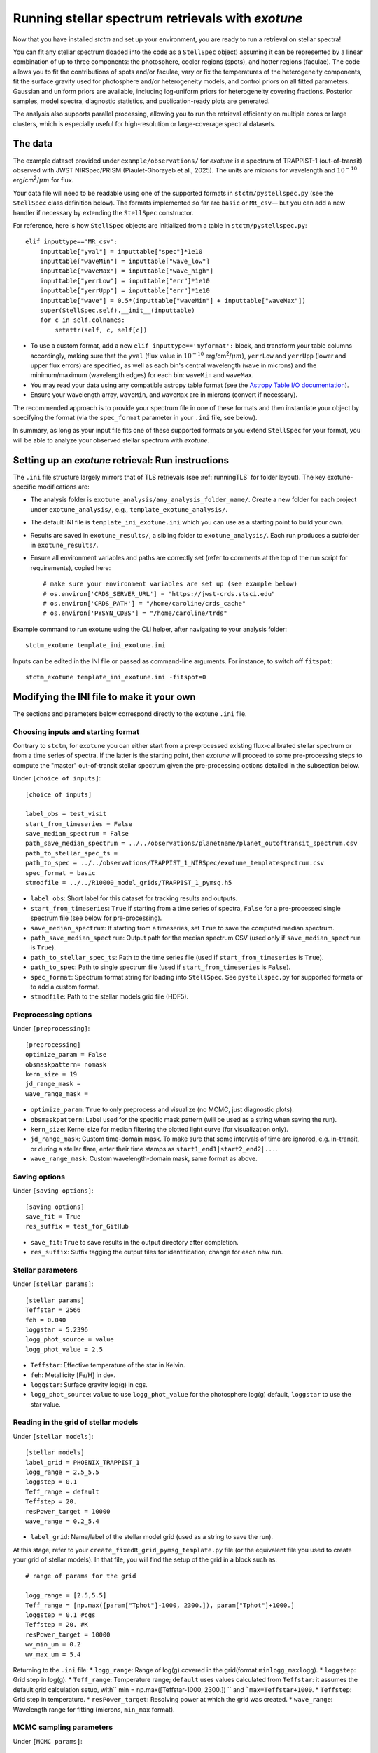 .. _running_exotune:

Running stellar spectrum retrievals with *exotune*
==================================================

Now that you have installed *stctm* and set up your environment, you are ready to run a retrieval on stellar spectra!

You can fit any stellar spectrum (loaded into the code as a ``StellSpec`` object) assuming it can be represented by a linear combination of up to three components: the photosphere, cooler regions (spots), and hotter regions (faculae). The code allows you to fit the contributions of spots and/or faculae, vary or fix the temperatures of the heterogeneity components, fit the surface gravity used for photosphere and/or heterogeneity models, and control priors on all fitted parameters. Gaussian and uniform priors are available, including log-uniform priors for heterogeneity covering fractions. Posterior samples, model spectra, diagnostic statistics, and publication-ready plots are generated.

The analysis also supports parallel processing, allowing you to run the retrieval efficiently on multiple cores or large clusters, which is especially useful for high-resolution or large-coverage spectral datasets.


The data
--------

The example dataset provided under ``example/observations/`` for *exotune* is a spectrum of TRAPPIST-1 (out-of-transit) observed with JWST NIRSpec/PRISM (Piaulet-Ghorayeb et al., 2025). The units are microns for wavelength and :math:`10^{-10}` erg/cm\ :sup:`2`/:math:`\mu m` for flux.

Your data file will need to be readable using one of the supported formats in ``stctm/pystellspec.py`` (see the ``StellSpec`` class definition below). The formats implemented so far are ``basic`` or ``MR_csv``— but you can add a new handler if necessary by extending the ``StellSpec`` constructor.


For reference, here is how ``StellSpec`` objects are initialized from a table in ``stctm/pystellspec.py``::

    elif inputtype=='MR_csv':
        inputtable["yval"] = inputtable["spec"]*1e10
        inputtable["waveMin"] = inputtable["wave_low"]
        inputtable["waveMax"] = inputtable["wave_high"]
        inputtable["yerrLow"] = inputtable["err"]*1e10
        inputtable["yerrUpp"] = inputtable["err"]*1e10
        inputtable["wave"] = 0.5*(inputtable["waveMin"] + inputtable["waveMax"])
        super(StellSpec,self).__init__(inputtable)
        for c in self.colnames:
            setattr(self, c, self[c])



* To use a custom format, add a new ``elif inputtype=='myformat':`` block, and transform your table columns accordingly, making sure that the ``yval`` (flux value in :math:`10^{-10}` erg/cm\ :sup:`2`/:math:`\mu m`), ``yerrLow`` and ``yerrUpp`` (lower and upper flux errors) are specified, as well as each bin's central wavelength (``wave`` in microns) and the minimum/maximum (wavelength edges) for each bin: ``waveMin`` and ``waveMax``.
* You may read your data using any compatible astropy table format (see the `Astropy Table I/O documentation <https://docs.astropy.org/en/stable/table/io.html>`_).
* Ensure your wavelength array, ``waveMin``, and ``waveMax`` are in microns (convert if necessary).

The recommended approach is to provide your spectrum file in one of these formats and then instantiate your object by specifying the format (via the ``spec_format`` parameter in your ``.ini`` file, see below).

In summary, as long as your input file fits one of these supported formats or you extend ``StellSpec`` for your format, you will be able to analyze your observed stellar spectrum with *exotune*.

Setting up an *exotune* retrieval: Run instructions
---------------------------------------------------

The ``.ini`` file structure largely mirrors that of TLS retrievals (see :ref:`runningTLS` for folder layout). The key exotune-specific modifications are:

* The analysis folder is ``exotune_analysis/any_analysis_folder_name/``. Create a new folder for each project under ``exotune_analysis/``, e.g., ``template_exotune_analysis/``.
* The default INI file is ``template_ini_exotune.ini`` which you can use as a starting point to build your own.
* Results are saved in ``exotune_results/``, a sibling folder to ``exotune_analysis/``. Each run produces a subfolder in ``exotune_results/``.
* Ensure all environment variables and paths are correctly set (refer to comments at the top of the run script for requirements), copied here::

    # make sure your environment variables are set up (see example below)
    # os.environ['CRDS_SERVER_URL'] = "https://jwst-crds.stsci.edu"
    # os.environ['CRDS_PATH'] = "/home/caroline/crds_cache"
    # os.environ['PYSYN_CDBS'] = "/home/caroline/trds"

Example command to run exotune using the CLI helper, after navigating to your analysis folder::

    stctm_exotune template_ini_exotune.ini

Inputs can be edited in the INI file or passed as command-line arguments. For instance, to switch off ``fitspot``::

    stctm_exotune template_ini_exotune.ini -fitspot=0

Modifying the INI file to make it your own
------------------------------------------

The sections and parameters below correspond directly to the exotune ``.ini`` file.

Choosing inputs and starting format
^^^^^^^^^^^^^^^^^^^^^^^^^^^^^^^^^^^
Contrary to ``stctm``, for ``exotune`` you can either start from a pre-processed existing flux-calibrated stellar spectrum or from a time series of spectra. If the latter is the starting point, then *exotune* will proceed to some pre-processing steps to compute the "master" out-of-transit stellar spectrum given the pre-processing options detailed in the subsection below.

Under ``[choice of inputs]``::

    [choice of inputs]

    label_obs = test_visit
    start_from_timeseries = False
    save_median_spectrum = False
    path_save_median_spectrum = ../../observations/planetname/planet_outoftransit_spectrum.csv
    path_to_stellar_spec_ts =
    path_to_spec = ../../observations/TRAPPIST_1_NIRSpec/exotune_templatespectrum.csv
    spec_format = basic
    stmodfile = ../../R10000_model_grids/TRAPPIST_1_pymsg.h5

* ``label_obs``: Short label for this dataset for tracking results and outputs.
* ``start_from_timeseries``: ``True`` if starting from a time series of spectra, ``False`` for a pre-processed single spectrum file (see below for pre-processing).
* ``save_median_spectrum``: If starting from a timeseries, set ``True`` to save the computed median spectrum.
* ``path_save_median_spectrum``: Output path for the median spectrum CSV (used only if ``save_median_spectrum`` is ``True``).
* ``path_to_stellar_spec_ts``: Path to the time series file (used if ``start_from_timeseries`` is ``True``).
* ``path_to_spec``: Path to single spectrum file (used if ``start_from_timeseries`` is ``False``).
* ``spec_format``: Spectrum format string for loading into ``StellSpec``. See ``pystellspec.py`` for supported formats or to add a custom format.
* ``stmodfile``: Path to the stellar models grid file (HDF5).

Preprocessing options
^^^^^^^^^^^^^^^^^^^^^

Under ``[preprocessing]``::

    [preprocessing]
    optimize_param = False
    obsmaskpattern= nomask
    kern_size = 19
    jd_range_mask =
    wave_range_mask =

* ``optimize_param``: ``True`` to only preprocess and visualize (no MCMC, just diagnostic plots).
* ``obsmaskpattern``: Label used for the specific mask pattern (will be used as a string when saving the run).
* ``kern_size``: Kernel size for median filtering the plotted light curve (for visualization only).
* ``jd_range_mask``: Custom time-domain mask. To make sure that some intervals of time are ignored, e.g. in-transit, or during a stellar flare, enter their time stamps as ``start1_end1|start2_end2|...``.
* ``wave_range_mask``: Custom wavelength-domain mask, same format as above.

Saving options
^^^^^^^^^^^^^^

Under ``[saving options]``::

    [saving options]
    save_fit = True
    res_suffix = test_for_GitHub

* ``save_fit``: ``True`` to save results in the output directory after completion.
* ``res_suffix``: Suffix tagging the output files for identification; change for each new run.

Stellar parameters
^^^^^^^^^^^^^^^^^^

Under ``[stellar params]``::

    [stellar params]
    Teffstar = 2566
    feh = 0.040
    loggstar = 5.2396
    logg_phot_source = value
    logg_phot_value = 2.5

* ``Teffstar``: Effective temperature of the star in Kelvin.
* ``feh``: Metallicity [Fe/H] in dex.
* ``loggstar``: Surface gravity log(g) in cgs.
* ``logg_phot_source``: ``value`` to use ``logg_phot_value`` for the photosphere log(g) default, ``loggstar`` to use the star value.

Reading in the grid of stellar models
^^^^^^^^^^^^^^^^^^^^^^^^^^^^^^^^^^^^^^

Under ``[stellar models]``::

    [stellar models]
    label_grid = PHOENIX_TRAPPIST_1
    logg_range = 2.5_5.5
    loggstep = 0.1
    Teff_range = default
    Teffstep = 20.
    resPower_target = 10000
    wave_range = 0.2_5.4

* ``label_grid``: Name/label of the stellar model grid (used as a string to save the run).

At this stage, refer to your ``create_fixedR_grid_pymsg_template.py`` file (or the equivalent file you used to create your grid of stellar models).
In that file, you will find the setup of the grid in a block such as::

    # range of params for the grid

    logg_range = [2.5,5.5]
    Teff_range = [np.max([param["Tphot"]-1000, 2300.]), param["Tphot"]+1000.]
    loggstep = 0.1 #cgs
    Teffstep = 20. #K
    resPower_target = 10000
    wv_min_um = 0.2
    wv_max_um = 5.4

Returning to the ``.ini`` file:
* ``logg_range``: Range of log(g) covered in the grid(format ``minlogg_maxlogg``).
* ``loggstep``: Grid step in log(g).
* ``Teff_range``: Temperature range; ``default`` uses values calculated from ``Teffstar``: it assumes the default grid calculation setup, with`` min = np.max([Teffstar-1000, 2300.]) `` and ```max=Teffstar+1000``.
* ``Teffstep``: Grid step in temperature.
* ``resPower_target``: Resolving power at which the grid was created.
* ``wave_range``: Wavelength range for fitting (microns, ``min_max`` format).

MCMC sampling parameters
^^^^^^^^^^^^^^^^^^^^^^^^

Under ``[MCMC params]``::

    [MCMC params]
    parallel = True
    ncpu = 30
    nsteps = 3000
    frac_burnin = 0.6
    fitspot = True
    fitfac = True
    fitThet = True
    fitTphot = True
    fitlogg_phot = True
    fitlogg_het = True
    fitFscale = True
    fiterrInfl = True

* ``parallel``: Use multiprocessing (``True`` recommended).
* ``ncpu``: Number of CPUs for parallel MCMC run.
* ``nsteps``: Number of steps for each MCMC chain (recommend 5000+ for analysis).
* ``frac_burnin``: Fraction of chain steps discarded as burn-in (e.g., ``0.6``).
* ``fitspot`` / ``fitfac``: Whether to fit spot/faculae covering fractions.
* ``fitThet`` / ``fitTphot``: Whether to fit spots/faculae/photosphere temperature.
* ``fitlogg_phot`` / ``fitlogg_het``: Whether to fit log(g) for photosphere and/or heterogeneity.
* ``fitFscale``: Fit a flux scaling factor to match observed/model spectra.
* ``fiterrInfl``: Fit an error inflation factor to relax the provided data error bars if model/data mismatch is large.

Priors on the fitted parameters
^^^^^^^^^^^^^^^^^^^^^^^^^^^^^^^

Under ``[priors]``::

    [priors]
    gaussparanames = Tphot
    hyperp_gausspriors = 2566_70
    fitLogfSpotFac = 0_0
    hyperp_logpriors = -5_0

* ``gaussparanames``: List of parameters to apply a Gaussian prior (separated by underscores, e.g. ``Tphot_ffac``).
* ``hyperp_gausspriors``: Mean and std for each Gaussian prior. For multiple parameters separate with a vertical line: e.g. ``mean1_std1|mean2_std2``

* ``fitLogfSpotFac``: Specifies if spot/faculae priors are uniform in linear (toggle ``0``) or log space (toggle ``1``).
* ``hyperp_logpriors``: Bounds for log-priors (``lowerBound_upperBound``).

Beyond the flexibility provided in the ``.ini`` file, you can look up the logic in ``get_param_priors()`` in ``stctm/exotune_utilities.py``.

Plotting
^^^^^^^^

Under ``[plotting]``::

    [plotting]
    pad = 0.25
    target_resP = 300

* ``pad``: Padding in microns to adjust spectra plot axis boundaries.
* ``target_resP``: Resolving power model spectra are downgraded to when plotted.

Post-processing
---------------

By default, *exotune* generates and saves the following files to a custom directory created under ``exotune_results/``, starting with the prefix "fit". If only preprocessing is run (i.e., ``optimize_param = True``), or if the starting point is a time-series of spectra, the results from this preprocessing step will be in a folder starting with "preprocessOnly".

Inputs and recordkeeping:

- Copy of run script, INI file, and ``exotune_utilities.py`` used
- Figure of the fitted spectrum
- ``defaultparams`` CSV file with fit initial values

Pre-processing steps:

- ``select_time``: Median-filtered light curve marking masked intervals used in generating the median spectrum
- ``select_wave``: Median spectrum before masking, with masked wavelength intervals shaded
- ``get_fscale``: Initial model/data comparison used for scavenging the starting value of ``Fscale``

Outputs (CSV files):

- ``pandas``: Fitted parameters from chain, with log-likelihood and log-probability
- ``bestfit``: Best-fit value (maximum likelihood), max-probability, and percentiles for quoting
- ``bestfit_stats``: Model comparison statistics: best-fit model index, reduced chi-squared, and BIC
- ``fixedR_1_2_3_sigma``: Model spectra at the plotted resolving power (default ``target_resP``) for max-likelihood, max-probability, and percentile intervals
- ``blobs_1_2_3_sigma``: Model spectra integrated in observed data bins for max-likelihood, max-probability, and percentiles

Calculated models:

- NPY file containing "blobs": the series of models from MCMC sampling

Diagnostics figures:

- ``chainplot``: Chain plots, before and after burn-in
- ``bestfit_model``: Plot of the best-fit model over data

Publication-ready figures:

- ``resP..._1_2_3_sigma``: Fitted spectra with 1/2/3 sigma intervals at high resolution (resolving power ``target_resP``), log or lin wavelength axis
- ``combo_resP..._1_2_3_sigma``: Top: fitted spectrum and intervals; Bottom: marginalized posterior distributions for component parameters
- ``1_2_3_sigma``: Fitted spectrum with intervals using data bin integration
- Corner plot of post-burnin samples

Please let me know (or create a pull request!) if there are additional outputs that would be useful defaults.
